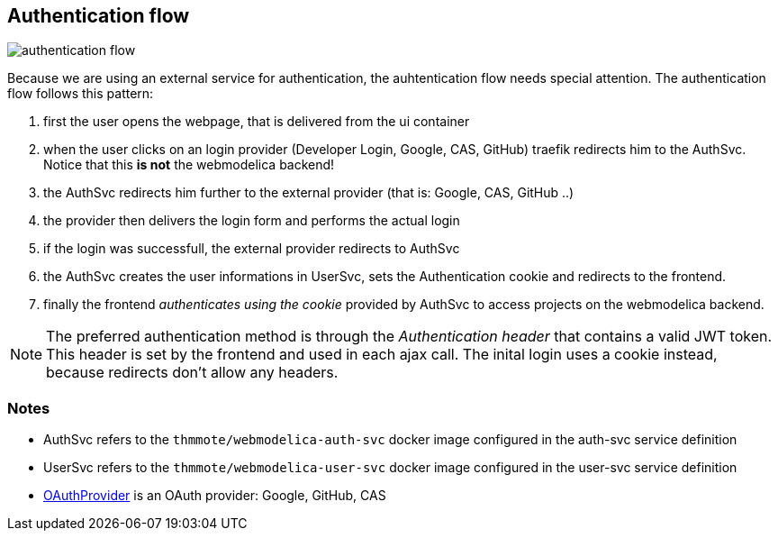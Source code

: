 == Authentication flow

image:authentication-flow.png[]

Because we are using an external service for authentication, the auhtentication flow needs special attention.
The authentication flow follows this pattern:

. first the user opens the webpage, that is delivered from the ui container
. when the user clicks on an login provider (Developer Login, Google, CAS, GitHub) traefik redirects him
  to the AuthSvc. Notice that this *is not* the webmodelica backend!
. the AuthSvc redirects him further to the external provider (that is: Google, CAS, GitHub ..)
. the provider then delivers the login form and performs the actual login
. if the login was successfull, the external provider redirects to AuthSvc
. the AuthSvc creates the user informations in UserSvc, sets the Authentication cookie
  and redirects to the frontend.
. finally the frontend _authenticates using the cookie_ provided by AuthSvc to access projects on the webmodelica backend.

NOTE: The preferred authentication method is through the _Authentication header_ that contains a valid JWT token.
      This header is set by the frontend and used in each ajax call.
      The inital login uses a cookie instead, because redirects don't allow any headers.

=== Notes
* AuthSvc refers to the `thmmote/webmodelica-auth-svc` docker image configured in the auth-svc service definition
* UserSvc refers to the `thmmote/webmodelica-user-svc` docker image configured in the user-svc service definition
* https://developers.google.com/identity/protocols/OAuth2WebServer#obtainingaccesstokens[OAuthProvider] is an OAuth provider: Google, GitHub, CAS
